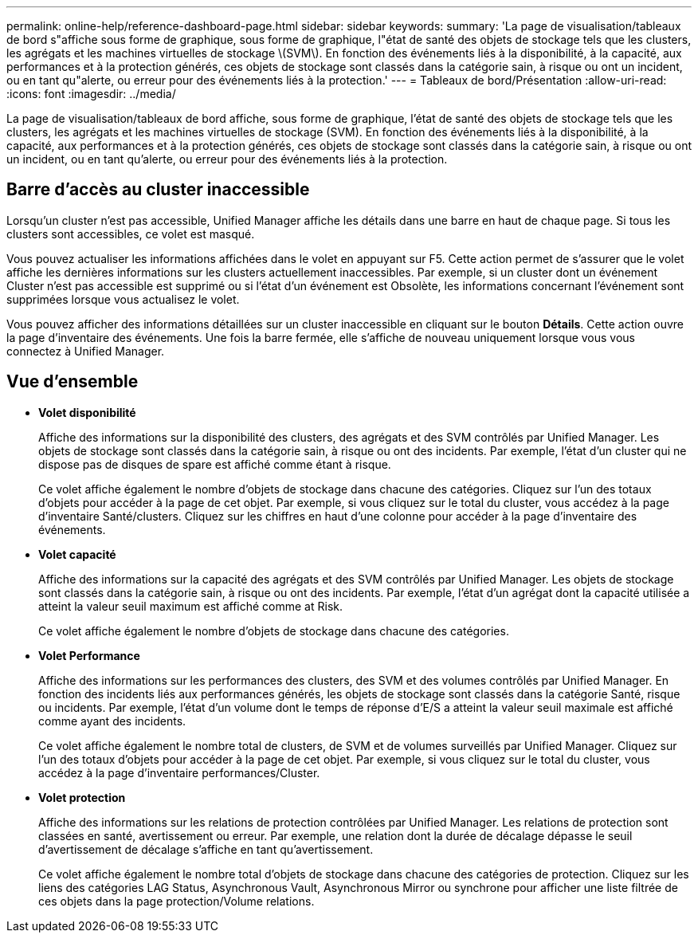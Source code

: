 ---
permalink: online-help/reference-dashboard-page.html 
sidebar: sidebar 
keywords:  
summary: 'La page de visualisation/tableaux de bord s"affiche sous forme de graphique, sous forme de graphique, l"état de santé des objets de stockage tels que les clusters, les agrégats et les machines virtuelles de stockage \(SVM\). En fonction des événements liés à la disponibilité, à la capacité, aux performances et à la protection générés, ces objets de stockage sont classés dans la catégorie sain, à risque ou ont un incident, ou en tant qu"alerte, ou erreur pour des événements liés à la protection.' 
---
= Tableaux de bord/Présentation
:allow-uri-read: 
:icons: font
:imagesdir: ../media/


[role="lead"]
La page de visualisation/tableaux de bord affiche, sous forme de graphique, l'état de santé des objets de stockage tels que les clusters, les agrégats et les machines virtuelles de stockage (SVM). En fonction des événements liés à la disponibilité, à la capacité, aux performances et à la protection générés, ces objets de stockage sont classés dans la catégorie sain, à risque ou ont un incident, ou en tant qu'alerte, ou erreur pour des événements liés à la protection.



== Barre d'accès au cluster inaccessible

Lorsqu'un cluster n'est pas accessible, Unified Manager affiche les détails dans une barre en haut de chaque page. Si tous les clusters sont accessibles, ce volet est masqué.

Vous pouvez actualiser les informations affichées dans le volet en appuyant sur F5. Cette action permet de s'assurer que le volet affiche les dernières informations sur les clusters actuellement inaccessibles. Par exemple, si un cluster dont un événement Cluster n'est pas accessible est supprimé ou si l'état d'un événement est Obsolète, les informations concernant l'événement sont supprimées lorsque vous actualisez le volet.

Vous pouvez afficher des informations détaillées sur un cluster inaccessible en cliquant sur le bouton *Détails*. Cette action ouvre la page d'inventaire des événements. Une fois la barre fermée, elle s'affiche de nouveau uniquement lorsque vous vous connectez à Unified Manager.



== Vue d'ensemble

* *Volet disponibilité*
+
Affiche des informations sur la disponibilité des clusters, des agrégats et des SVM contrôlés par Unified Manager. Les objets de stockage sont classés dans la catégorie sain, à risque ou ont des incidents. Par exemple, l'état d'un cluster qui ne dispose pas de disques de spare est affiché comme étant à risque.

+
Ce volet affiche également le nombre d'objets de stockage dans chacune des catégories. Cliquez sur l'un des totaux d'objets pour accéder à la page de cet objet. Par exemple, si vous cliquez sur le total du cluster, vous accédez à la page d'inventaire Santé/clusters. Cliquez sur les chiffres en haut d'une colonne pour accéder à la page d'inventaire des événements.

* *Volet capacité*
+
Affiche des informations sur la capacité des agrégats et des SVM contrôlés par Unified Manager. Les objets de stockage sont classés dans la catégorie sain, à risque ou ont des incidents. Par exemple, l'état d'un agrégat dont la capacité utilisée a atteint la valeur seuil maximum est affiché comme at Risk.

+
Ce volet affiche également le nombre d'objets de stockage dans chacune des catégories.

* *Volet Performance*
+
Affiche des informations sur les performances des clusters, des SVM et des volumes contrôlés par Unified Manager. En fonction des incidents liés aux performances générés, les objets de stockage sont classés dans la catégorie Santé, risque ou incidents. Par exemple, l'état d'un volume dont le temps de réponse d'E/S a atteint la valeur seuil maximale est affiché comme ayant des incidents.

+
Ce volet affiche également le nombre total de clusters, de SVM et de volumes surveillés par Unified Manager. Cliquez sur l'un des totaux d'objets pour accéder à la page de cet objet. Par exemple, si vous cliquez sur le total du cluster, vous accédez à la page d'inventaire performances/Cluster.

* *Volet protection*
+
Affiche des informations sur les relations de protection contrôlées par Unified Manager. Les relations de protection sont classées en santé, avertissement ou erreur. Par exemple, une relation dont la durée de décalage dépasse le seuil d'avertissement de décalage s'affiche en tant qu'avertissement.

+
Ce volet affiche également le nombre total d'objets de stockage dans chacune des catégories de protection. Cliquez sur les liens des catégories LAG Status, Asynchronous Vault, Asynchronous Mirror ou synchrone pour afficher une liste filtrée de ces objets dans la page protection/Volume relations.


